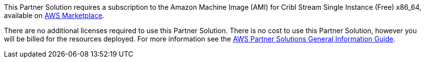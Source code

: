 // Include details about any licenses and how to sign up. Provide links as appropriate.

This Partner Solution requires a subscription to the Amazon Machine Image (AMI) for Cribl Stream Single Instance (Free) x86_64, available on https://aws.amazon.com/marketplace/pp/prodview-3wsytwvqb65gg?sr=0-1&ref_=beagle&applicationId=AWSMPContessa[AWS Marketplace].

There are no additional licenses required to use this Partner Solution. There is no cost to use this Partner Solution, however you will be billed for the resources deployed. For more information see the https://fwd.aws/rA69w?[AWS Partner Solutions General Information Guide^].
